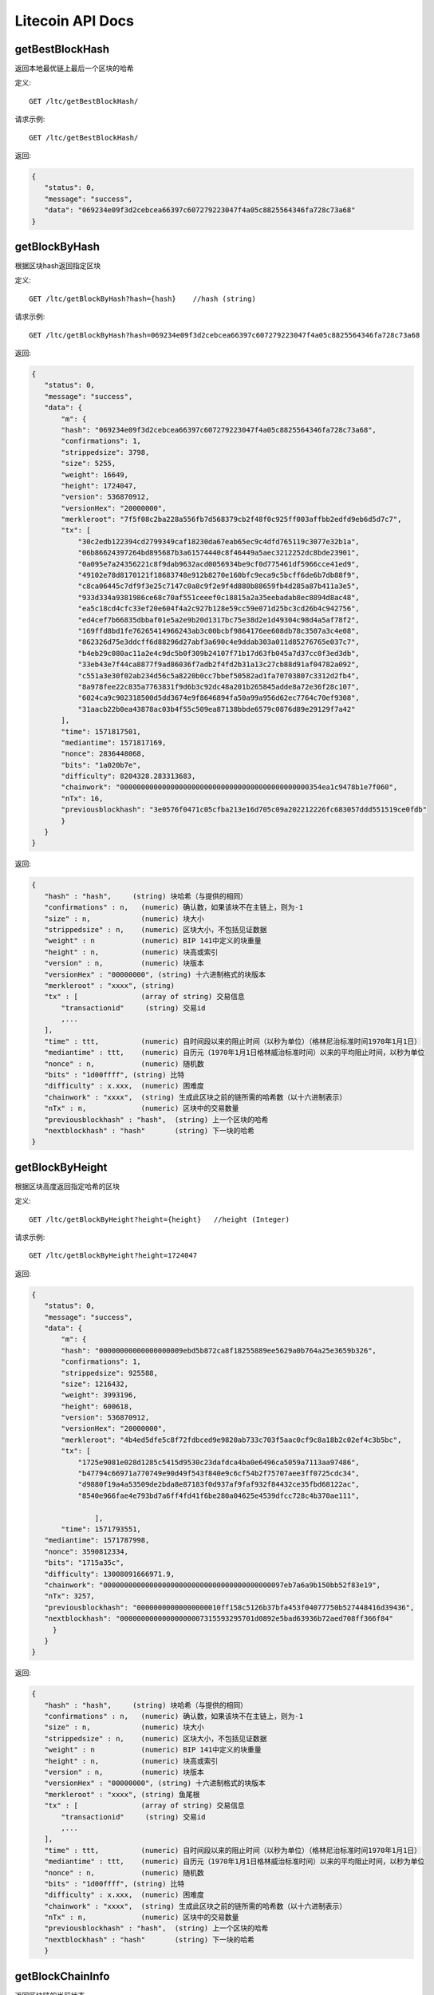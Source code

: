Litecoin API Docs
===========
getBestBlockHash
```````````
返回本地最优链上最后一个区块的哈希

定义::

    GET /ltc/getBestBlockHash/

请求示例::

    GET /ltc/getBestBlockHash/

返回:

.. code-block:: json

 {
    "status": 0,
    "message": "success",
    "data": "069234e09f3d2cebcea66397c607279223047f4a05c8825564346fa728c73a68"
 }

getBlockByHash
```````````
根据区块hash返回指定区块

定义::

    GET /ltc/getBlockByHash?hash={hash}    //hash (string) 

请求示例::

    GET /ltc/getBlockByHash?hash=069234e09f3d2cebcea66397c607279223047f4a05c8825564346fa728c73a68

返回:

.. code-block:: json

 {
    "status": 0,
    "message": "success",
    "data": {
        "m": {
        "hash": "069234e09f3d2cebcea66397c607279223047f4a05c8825564346fa728c73a68",
        "confirmations": 1,
        "strippedsize": 3798,
        "size": 5255,
        "weight": 16649,
        "height": 1724047,
        "version": 536870912,
        "versionHex": "20000000",
        "merkleroot": "7f5f08c2ba228a556fb7d568379cb2f48f0c925ff003affbb2edfd9eb6d5d7c7",
        "tx": [
            "30c2edb122394cd2799349caf18230da67eab65ec9c4dfd765119c3077e32b1a",
            "06b86624397264bd895687b3a61574440c8f46449a5aec3212252dc8bde23901",
            "0a095e7a24356221c8f9dab9632acd0056934be9cf0d775461df5966cce41ed9",
            "49102e78d8170121f18683748e912b8270e160bfc9eca9c5bcff6de6b7db88f9",
            "c8ca06445c7df9f3e25c7147c0a8c9f2e9f4d880b88659fb4d285a87b411a3e5",
            "933d334a9381986ce68c70af551ceeef0c18815a2a35eebadab8ec8894d8ac48",
            "ea5c18cd4cfc33ef20e604f4a2c927b128e59cc59e071d25bc3cd26b4c942756",
            "ed4cef7b66835dbbaf01e5a2e9b20d1317bc75e38d2e1d49304c98d4a5af78f2",
            "169ffd8bd1fe76265414966243ab3c00bcbf9864176ee608db78c3507a3c4e08",
            "862326d75e3ddcff6d88296d27abf3a690c4e9ddab303a011d85276765e037c7",
            "b4eb29c080ac11a2e4c9dc5b0f309b24107f71b17d63fb045a7d37cc0f3ed3db",
            "33eb43e7f44ca8877f9ad86036f7adb2f4fd2b31a13c27cb88d91af04782a092",
            "c551a3e30f02ab234d56c5a8220b0cc7bbef50582ad1fa70703807c3312d2fb4",
            "8a978fee22c835a7763831f9d6b3c92dc48a201b265845adde8a72e36f28c107",
            "6024ca9c902318500d5dd3674e9f8646894fa50a99a956d62ec7764c70ef9308",
            "31aacb22b0ea43878ac03b4f55c509ea87138bbde6579c0876d89e29129f7a42"
        ],
        "time": 1571817501,
        "mediantime": 1571817169,
        "nonce": 2836448068,
        "bits": "1a020b7e",
        "difficulty": 8204328.283313683,
        "chainwork": "000000000000000000000000000000000000000000000354ea1c9478b1e7f060",
        "nTx": 16,
        "previousblockhash": "3e0576f0471c05cfba213e16d705c09a202212226fc683057ddd551519ce0fdb"
        }
    }
 }

返回:

.. code-block:: json

 {
    "hash" : "hash",     (string) 块哈希（与提供的相同）
    "confirmations" : n,   (numeric) 确认数，如果该块不在主链上，则为-1
    "size" : n,            (numeric) 块大小
    "strippedsize" : n,    (numeric) 区块大小，不包括见证数据
    "weight" : n           (numeric) BIP 141中定义的块重量
    "height" : n,          (numeric) 块高或索引
    "version" : n,         (numeric) 块版本
    "versionHex" : "00000000", (string) 十六进制格式的块版本
    "merkleroot" : "xxxx", (string) 
    "tx" : [               (array of string) 交易信息
        "transactionid"     (string) 交易id
        ,...
    ],
    "time" : ttt,          (numeric) 自时间段以来的阻止时间（以秒为单位）（格林尼治标准时间1970年1月1日）
    "mediantime" : ttt,    (numeric) 自历元（1970年1月1日格林威治标准时间）以来的平均阻止时间，以秒为单位
    "nonce" : n,           (numeric) 随机数
    "bits" : "1d00ffff", (string) 比特
    "difficulty" : x.xxx,  (numeric) 困难度
    "chainwork" : "xxxx",  (string) 生成此区块之前的链所需的哈希数（以十六进制表示）
    "nTx" : n,             (numeric) 区块中的交易数量
    "previousblockhash" : "hash",  (string) 上一个区块的哈希
    "nextblockhash" : "hash"       (string) 下一块的哈希
 }

getBlockByHeight
```````````
根据区块高度返回指定哈希的区块

定义::

    GET /ltc/getBlockByHeight?height={height}   //height (Integer)
请求示例::

    GET /ltc/getBlockByHeight?height=1724047

返回:

.. code-block:: json

 {
    "status": 0,
    "message": "success",
    "data": {
        "m": {
        "hash": "00000000000000000009ebd5b872ca8f18255889ee5629a0b764a25e3659b326",
        "confirmations": 1,
        "strippedsize": 925588,
        "size": 1216432,
        "weight": 3993196,
        "height": 600618,
        "version": 536870912,
        "versionHex": "20000000",
        "merkleroot": "4b4ed5dfe5c8f72fdbced9e9820ab733c703f5aac0cf9c8a18b2c02ef4c3b5bc",
        "tx": [
            "1725e9081e028d1285c5415d9530c23dafdca4ba0e6496ca5059a7113aa97486",
            "b47794c66971a770749e90d49f543f840e9c6cf54b2f75707aee3ff0725cdc34",
            "d9880f19a4a53509de2bda8e87183f0d937af9faf932f84432ce35fbd68122ac",
            "8540e966fae4e793bd7a6ff4fd41f6be280a04625e4539dfcc728c4b370ae111",

                ],
        "time": 1571793551,
    "mediantime": 1571787998,
    "nonce": 3590812334,
    "bits": "1715a35c",
    "difficulty": 13008091666971.9,
    "chainwork": "0000000000000000000000000000000000000000097eb7a6a9b150bb52f83e19",
    "nTx": 3257,
    "previousblockhash": "00000000000000000010ff158c5126b37bfa453f04077750b527448416d39436",
    "nextblockhash": "00000000000000000007315593295701d0892e5bad63936b72aed708ff366f84"
      }
    }
 }


返回:

.. code-block:: json

 {
    "hash" : "hash",     (string) 块哈希（与提供的相同）
    "confirmations" : n,   (numeric) 确认数，如果该块不在主链上，则为-1
    "size" : n,            (numeric) 块大小
    "strippedsize" : n,    (numeric) 区块大小，不包括见证数据
    "weight" : n           (numeric) BIP 141中定义的块重量
    "height" : n,          (numeric) 块高或索引
    "version" : n,         (numeric) 块版本
    "versionHex" : "00000000", (string) 十六进制格式的块版本
    "merkleroot" : "xxxx", (string) 鱼尾根
    "tx" : [               (array of string) 交易信息
        "transactionid"     (string) 交易id
        ,...
    ],
    "time" : ttt,          (numeric) 自时间段以来的阻止时间（以秒为单位）（格林尼治标准时间1970年1月1日）
    "mediantime" : ttt,    (numeric) 自历元（1970年1月1日格林威治标准时间）以来的平均阻止时间，以秒为单位
    "nonce" : n,           (numeric) 随机数
    "bits" : "1d00ffff", (string) 比特
    "difficulty" : x.xxx,  (numeric) 困难度
    "chainwork" : "xxxx",  (string) 生成此区块之前的链所需的哈希数（以十六进制表示）
    "nTx" : n,             (numeric) 区块中的交易数量
    "previousblockhash" : "hash",  (string) 上一个区块的哈希
    "nextblockhash" : "hash"       (string) 下一块的哈希
    }


getBlockChainInfo
```````````
返回区块链的当前状态

定义::

    GET /ltc/getBlockChainInfo
请求示例::

    GET /ltc/getBlockChainInfo

返回:

.. code-block:: json

 {
    "status": 0,
    "message": "success",
    "data": {
        "m": {
        "chain": "main",
        "blocks": 1724047,
        "headers": 1724047,
        "bestblockhash": "069234e09f3d2cebcea66397c607279223047f4a05c8825564346fa728c73a68",
        "difficulty": 8204328.283313683,
        "mediantime": 1571817169,
        "verificationprogress": 0.9999964193199571,
        "initialblockdownload": false,
        "chainwork": "000000000000000000000000000000000000000000000354ea1c9478b1e7f060",
        "size_on_disk": 25648074736,
        "pruned": false,
        "softforks": [
            {
            "id": "bip34",
            "version": 2,
            "reject": {
                "status": true
            }
            },
            {
            "id": "bip66",
            "version": 3,
            "reject": {
                "status": true
            }
            },
            {
            "id": "bip65",
            "version": 4,
            "reject": {
                "status": true
            }
            }
        ],
        "bip9_softforks": {
            "csv": {
            "status": "active",
            "startTime": 1485561600,
            "timeout": 1517356801,
            "since": 1201536
            },
            "segwit": {
            "status": "active",
            "startTime": 1485561600,
            "timeout": 1517356801,
            "since": 1201536
            }
        },
        "warnings": ""
        }
    }
 }

返回:

.. code-block:: json

 {
    "chain": "xxxx",              (string) BIP70中定义的当前网络名称（主要，测试，regtest）
    "blocks": xxxxxx,             (numeric) 服务器中当前处理的块数
    "headers": xxxxxx,            (numeric) 我们已验证的标头的当前数量
    "bestblockhash": "...",       (string) 当前最佳块的哈希
    "difficulty": xxxxxx,         (numeric) 目前的困难
    "mediantime": xxxxxx,         (numeric) 当前最佳区块的中位时间
    "verificationprogress": xxxx, (numeric) 验证进度估算[0..1]
    "initialblockdownload": xxxx, (bool) （调试信息）此节点是否处于初始块下载模式的估计
    "chainwork": "xxxx"           (string) 活动链中的工作总数，以十六进制表示
    "size_on_disk": xxxxxx,       (numeric) 磁盘上块和撤消文件的估计大小
    "pruned": xx,                 (boolean) 如果块需要修剪
    "pruneheight": xxxxxx,        (numeric) 已存储最低高度的完整块（仅在启用修剪后才存在）
    "automatic_pruning": xx,      (boolean) 是否启用自动修剪（仅在启用修剪时存在）
    "prune_target_size": xxxxxx,  (numeric) 修剪使用的目标大小（仅在启用自动修剪后才存在）
    "softforks": [                (array) 正在进行的软叉状态
        {
            "id": "xxxx",           (string) 软叉的名称
            "version": xx,          (numeric) 块版本
            "reject": {             (object) 拒绝软叉前的进展
            "status": xx,        (boolean) 如果达到阈值，则为true
            },
        }, ...
    ],
    "bip9_softforks": {           (object) BIP9软叉的状态
        "xxxx" : {                 (string) 软叉的名称
            "status": "xxxx",       (string)  "defined", "started", "locked_in", "active", "failed" 其中之一
            "bit": xx,              (numeric) 块版本字段中的位（0-28），用于向该软叉发送信号（仅用于“已启动”状态）
            "startTime": xx,        (numeric) 该位获得其含义的最小经过块的中值时间
            "timeout": xx,          (numeric) 如果尚未锁定，则认为已部署失败的块经过的中值时间
            "since": xx,            (numeric) 该状态适用的第一个块的高度
            "statistics": {         (object) 有关软叉的BIP9信令的数字统计信息（仅适用于“已启动”状态）
            "period": xx,        (numeric) BIP9信令周期的块长度
            "threshold": xx,     (numeric) 激活功能所需的版本位已设置的块数
            "elapsed": xx,       (numeric) 自当前周期开始以来经过的块数
            "count": xx,         (numeric) 当前时段中设置了版本位的块数
            "possible": xx       (boolean) 如果在这段时间内没有足够的块通过激活阈值，则返回false
            }
        }
    }
    "warnings" : "...",           (string) 任何网络和区块链警告
 }



getBlockCount
```````````
返回本地最优链中的区块数量

定义::

    GET /ltc/getBlockCount
请求示例::

    GET /ltc/getBlockCount

返回:

.. code-block:: json

   {
    "status": 0,
    "message": "success",
    "data": 1724047
 }

getBlockHash
```````````
返回在本地最优链中指定高度区块的哈希

定义::

    GET /ltc/getBlockHash?heighth={height}
请求示例::

    GET /ltc/getBlockHash?heighth=1724047

返回:

.. code-block:: json

   {
    "status": 0,
    "message": "success",
    "data": "069234e09f3d2cebcea66397c607279223047f4a05c8825564346fa728c73a68"
 }

getDifficulty
```````````
返回当前的出块难度

定义::

    GET /ltc/getDifficulty
请求示例::

    GET /ltc/getDifficulty

返回:

.. code-block:: json

   {
    "status": 0,
    "message": "success",
    "data": 13008091666971.9
 }


getRawMemPool
```````````
返回节点交易池中的所有交易

定义::

    GET /ltc/getRawMemPool
请求示例::

    GET /ltc/getRawMemPool

返回:

.. code-block:: json

 {
    "status": 0,
    "message": "success",
    "data": [
        "ec588146077b4846497e7b2a000ef8a45076beebc931b18393af4044a506b654",
        "0c0364e892b8b03ef6739fe1ef29f5fa584ed7a5533ae9fbfa381a87804cee14",
        "2d460905cb0fadb06970cf86f7e04ba7d249bcfb6bb31b5e49a8d7d55ad79f6e",
        "5f301cef57449a566a8860aa2fa3143975edd69bfd7616ada2c4f8fdec6ce062"
    ]
 }


gettxout
```````````
返回一个UTXO的详细信息

Params:

1."hash"             (string, required) UTXO‘s 交易id

2."vouth"                (numeric, required) 交易输出中的UTXO序列号

3."unconfirmed"  (boolean, optional) 是否包括内存池。 默认值：false。 请注意，不会显示在内存池中花费的未用输出。

定义::

    GET /ltc/gettxout?hash={hash}&vouth={vouth}&unconfirmed={unconfirmed}
请求示例::

    GET /ltc/gettxout?hash=xxx&vouth=1&unconfirmed=false

返回:

.. code-block:: json

 {
    "status": 0,
    "message": "success",
    "data": {
        "m": {
        "bestblock": "069234e09f3d2cebcea66397c607279223047f4a05c8825564346fa728c73a68",
        "confirmations": 3752,
        "value": 0.04,
        "scriptPubKey": {
            "asm": "0 c7b377fb142734e3a69f76a7e02d6634c7510b8f",
            "hex": "0014c7b377fb142734e3a69f76a7e02d6634c7510b8f",
            "reqSigs": 1,
            "type": "witness_v0_keyhash",
            "addresses": [
            "ltc1qc7eh07c5yu6w8f5lw6n7qttxxnr4zzu03rp5s7"
            ]
        },
        "coinbase": false
        }
    }
 }


返回:

.. code-block:: json

 {
  "bestblock":  "hash",    (string) 链末端的区块哈希
  "confirmations" : n,       (numeric) 确认数
  "value" : x.xxx,           (numeric) LTC中的交易价值
  "scriptPubKey" : {         (json object)
     "asm" : "code",       (string)
     "hex" : "hex",        (string)
     "reqSigs" : n,          (numeric) 所需签名数
     "type" : "pubkeyhash", (string) 类型，例如pubkeyhash
     "addresses" : [          (array of string) 比特币地址数组
        "address"     (string) ltc 地址
        ,...
     ]
  },
  "coinbase" : true|false   (boolean) 是否有Coinbase
 }
            

getTxOutSetInfo
```````````
返回确认的UTXO集合的统计信息。注意该调用 的执行可能需要一定时间，而且该调用只会计算来自确认交易的输出， 它不会考虑来自交易池的输出


定义::

    GET /ltc/getTxOutSetInfo
请求示例::

    GET /ltc/getTxOutSetInfo

返回:

.. code-block:: json

 {
  "status": 0,
  "message": "success",
  "data": {
    "m": {
      "height": 1724049,
      "bestblock": "5a99a99656c8f7715fbed8e7c1ea2fe26894fc6106922848949a986cf42f250e",
      "transactions": 4121604,
      "txouts": 22522673,
      "bogosize": 1686662133,
      "hash_serialized_2": "088f326cfd517ea6421e3a882cd02e54588900554dbe4df667b15b3751629b6e",
      "disk_size": 1087908427,
      "total_amount": 63548620.68070497
    }
  }
 }

返回:

.. code-block:: json

 {
    "height":n,     (numeric) 当前块高（索引）
    "bestblock": "hex",   (string) 链末端的区块哈希
    "transactions": n,      (numeric) 未使用输出的事务数
    "txouts": n,            (numeric) 未使用的交易输出数
    "bogosize": n,          (numeric) UTXO集大小的无意义指标
    "hash_serialized_2": "hash", (string) 序列化的哈希
    "disk_size": n,         (numeric) 磁盘上链环状态的估计大小
    "total_amount": x.xxx          (numeric) 总量
  }


verifyChain
```````````
验证本地区块链数据库中的每个成员

定义::

    GET /ltc/verifyChain
请求示例::

    GET /ltc/verifyChain

返回:

.. code-block:: json

 {
  "status": 0,
  "message": "success",
  "data": true
 }


verifyChainByParam
```````````
通过参数验证本地区块链数据库中的每个成员

Params:
1. checklevel   （数字，可选，0-4，默认值= 3）块验证的彻底程度

2. nblocks      （数字，可选的，缺省值=6，0 =全部）的块，以检查所述的数

定义::

    GET /ltc/verifyChainByParam?checkLevel={checkLevel}&numOfBlocks={numOfBlocks}
请求示例::

    GET /ltc/verifyChainByParam?checkLevel=3&numOfBlocks=6

返回:

.. code-block:: json

 {
  "status": 0,
  "message": "success",
  "data": true
 }




createMultiSig
```````````
创建一个P2SH多重签名地址

Params

1. nrequired                    (numeric, required) n个键中所需签名的数量

2. "keys"                       (string, required) 十六进制编码的公钥的json数组

定义::

    GET /ltc/createMultiSig?nRequired={nRequired}&keys={nRequired}
Example Request:

    GET /ltc/createMultiSig?nRequired=6&keys=xxxxxxxxxxxxxxxxx

返回:

.. code-block:: json

 {
  "status": 0,
  "message": "success",
  "data": {
    "m": {
      "address":"xxxxxxxxxxxxxxxxxx"
      "redeemScript":"xxxxxxxxxxxxxxxxxxxxxxxx"
    }
  }
 }


返回:

.. code-block:: json

 {
    "address":"multisigaddress",  (string) The value of the new multisig address
    "redeemScript":"script"       (string) The string value of the hex-encoded redemption script
  }
 


estimateSmartFee
```````````
估算交易经几个区块确认所需的每千字节的交易费，并获取估算时找到的区块数


定义::

    GET /ltc/estimateSmartFee?blocks={blocks}
Example Request:

    GET /ltc/estimateSmartFee?blocks=1

返回:

.. code-block:: json

 {
  "status": 0,
  "message": "success",
  "data": {
    "m": {
      "feerate":  0.00001039,
      "blocks": 6
    }
  }
 }

返回:

.. code-block:: json

 {
    "feerate" : x.x,     (numeric, optional) LTC / kB中的估算费用率
    "errors": [ str... ] (json array of strings, optional) 处理期间遇到的错误
    "blocks" : n         (numeric) 找到估计的块号
  }



validateAddress
```````````
验证地址是否有效

定义::

    GET /ltc/validateAddress?address={address}
Example Request:

    GET /ltc/validateAddress?address=ltc1qc7eh07c5yu6w8f5lw6n7qttxxnr4zzu03rp5s7

返回:

.. code-block:: json

 {
  "status": 0,
  "message": "success",
  "data": true
 }



verifyMessage
```````````
验证消息签名

Params

1. "address"         (string, required) 用于签名的比特币地址

2. "signature"       (string, required) 签名人以base 64编码提供的签名（请参阅signmessage）

3. "message"         (string, required) 已签名的消息



定义::

    GET /ltc/verifyMessage?address={address}&signature={signature}&message={message}
Example Request:

    GET /ltc/verifyMessage?address=xxxxxxxx&signature=xxxxxxxx&message=xxxxxxxx

返回:

.. code-block:: json

 {
  "status": 0,
  "message": "success",
   "data": true
 }



queryTransactionInfo
```````````
根据交易id查询交易详情

定义::

    GET /ltc/queryTransactionInfo?txId={txId}
Example Request:

    GET /ltc/queryTransactionInfo?txId=xxxxxxxxxxxx
返回:

.. code-block:: json

 {
    "status": 0,
    "message": "success",
    "data": {
        "m": {
        "txid": "xxxxxxxxxxxxxxxxxx",
        "hash": "ec588146077b4846497e7b2a000ef8a45076beebc931b18393af4044a506b654",
        "version": 1,
        "size": 225,
        "vsize": 225,
        "weight": 900,
        "locktime": 1724047,
        "vin": [
            {
            "txid": "351592c3ea91221a9f8b6ec313a0112b28ee45da52156e5e0c84a72212b2dc8b",
            "vout": 0,
            "scriptSig": {
                "asm": "30440220503932491c47d12d243cda2a6f66dd9e2c45ccf925379b31e2898840c4db786e022058de6efb800239964952594344fddf4d9c1403bd04fa98458f3bd6bf1736cd32[ALL] 026ff95a6d5ac014658c6d28860a9a7694ce11e5aeed94f3192b76d9b8df79be0c",
                "hex": "4730440220503932491c47d12d243cda2a6f66dd9e2c45ccf925379b31e2898840c4db786e022058de6efb800239964952594344fddf4d9c1403bd04fa98458f3bd6bf1736cd320121026ff95a6d5ac014658c6d28860a9a7694ce11e5aeed94f3192b76d9b8df79be0c"
            },
            "sequence": 4294967294
            }
        ],
        "vout": [
            {
            "value": 1.3514,
            "n": 0,
            "scriptPubKey": {
                "asm": "OP_DUP OP_HASH160 e15c14bddeb1c61f84a89679326d582e4364c8e4 OP_EQUALVERIFY OP_CHECKSIG",
                "hex": "76a914e15c14bddeb1c61f84a89679326d582e4364c8e488ac",
                "reqSigs": 1,
                "type": "pubkeyhash",
                "addresses": [
                "LfmYcGzCkkWTaSJ5CQrCH2QzaoVukf2eLW"
                ]
            }
            },
            {
            "value": 406.41203457,
            "n": 1,
            "scriptPubKey": {
                "asm": "OP_DUP OP_HASH160 4d5fddacbc2c1106d50a3a2718f335b09e710d89 OP_EQUALVERIFY OP_CHECKSIG",
                "hex": "76a9144d5fddacbc2c1106d50a3a2718f335b09e710d8988ac",
                "reqSigs": 1,
                "type": "pubkeyhash",
                "addresses": [
                "LSH58s6uL22Zu6M2sMo9P8iWBYvRf4Knb5"
                ]
            }
            }
        ],
        "hex": "01000000018bdcb21222a7840c5e6e1552da45ee282b11a013c36e8b9f1a2291eac3921535000000006a4730440220503932491c47d12d243cda2a6f66dd9e2c45ccf925379b31e2898840c4db786e022058de6efb800239964952594344fddf4d9c1403bd04fa98458f3bd6bf1736cd320121026ff95a6d5ac014658c6d28860a9a7694ce11e5aeed94f3192b76d9b8df79be0cfeffffff02a0120e08000000001976a914e15c14bddeb1c61f84a89679326d582e4364c8e488ac018d6776090000001976a9144d5fddacbc2c1106d50a3a2718f335b09e710d8988ac8f4e1a00",
        "blockhash": "339f4a27357d67646d0bca016185cdf91d3fa7951ebe791d518b6449259664f4",
        "confirmations": 2,
        "time": 1571818161,
        "blocktime": 1571818161
        }
    }
 }

返回:

.. code-block:: json

 {
    "in_active_chain": b, (bool) 指定的块是否在活动链中（仅与显式的“ blockhash”参数一起出现）
    "hex" : "data",       (string) 'txid'的序列化，十六进制编码的数据
    "txid" : "id",        (string) 交易ID（与提供的ID相同）
    "hash" : "id",        (string) 交易哈希（与见证交易的txid不同）
    "size" : n,             (numeric) 序列化的交易规模
    "vsize" : n,            (numeric) 虚拟交易规模（与见证交易规模不同）
    "weight" : n,           (numeric) 事务的权重（介于vsize * 4-3和vsize * 4之间）
    "version" : n,          (numeric) 版本
    "locktime" : ttt,       (numeric) 锁定时间
    "vin" : [               (array of json objects)
        {
        "txid": "id",    (string) 交易id
        "vout": n,         (numeric)
        "scriptSig": {     (json object) The script
            "asm": "asm",  (string) asm
            "hex": "hex"   (string) hex
        },
        "sequence": n      (numeric) 脚本序列号
        "txinwitness": ["hex", ...] (array of string) hex-encoded witness data (if any)
        }
        ,...
    ],
    "vout" : [              (array of json objects)
        {
        "value" : x.xxx,            (numeric) The value in LTC
        "n" : n,                    (numeric) index
        "scriptPubKey" : {          (json object)
            "asm" : "asm",          (string) the asm
            "hex" : "hex",          (string) the hex
            "reqSigs" : n,            (numeric) 所需信号
            "type" : "pubkeyhash",  (string) The type, eg 'pubkeyhash'
            "addresses" : [           (json array of string)
            "address"        (string) ltc 地址
            ,...
            ]
        }
        }
        ,...
    ],
    "blockhash" : "hash",   (string) 区块哈希
    "confirmations" : n,      (numeric) 确认数
    "time" : ttt,             (numeric) 自时间段以来的阻止时间（以秒为单位）（格林尼治标准时间1970年1月1日）
    "blocktime" : ttt         (numeric) 区块时间
 }

decodeRawTransaction
```````````
解码裸交易

定义::

    GET /ltc/decodeRawTransaction?hex={hex}
Example Request:

    GET /ltc/decodeRawTransaction?hex=xxxxxxxxxx

返回:

.. code-block:: json

 {
  "status": 0,
  "message": "success",
    "data": {
        {
    "txid" : "id",        (string) 交易id
    "hash" : "id",        (string) 交易哈希（与见证交易的txid不同）
    "size" : n,             (numeric) 交易规模
    "vsize" : n,            (numeric) 虚拟交易规模（与见证交易规模不同）
    "weight" : n,           (numeric) 事务的权重（介于vsize * 4-3和vsize * 4之间）
    "version" : n,          (numeric) 版本
    "locktime" : ttt,       (numeric) 锁定时间
    "vin" : [               (array of json objects)
        {
        "txid": "id",    (string) 交易id
        "vout": n,         (numeric) 输出编号
        "scriptSig": {     (json object) The script
            "asm": "asm",  (string) asm
            "hex": "hex"   (string) hex
        },
        "txinwitness": ["hex", ...] (array of string) 十六进制编码的见证数据（如果有）
        "sequence": n     (numeric) 脚本序列号
        }
        ,...
    ],
    "vout" : [             (array of json objects)
        {
        "value" : x.xxx,            (numeric) LTC中的价值
        "n" : n,                    (numeric) index
        "scriptPubKey" : {          (json object)
            "asm" : "asm",          (string) the asm
            "hex" : "hex",          (string) the hex
            "reqSigs" : n,            (numeric) 所需信号
            "type" : "pubkeyhash",  (string) 类型，例如'pubkeyhash'
            "addresses" : [           (json array of string)
            "12tvKAXCxZjSmdNbao16dKXC8tRWfcF5oc"   (string) LTC 地址
            ]
        }
        }
        ,...
    ],
        }
  }
 }
